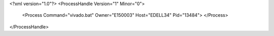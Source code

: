 <?xml version="1.0"?>
<ProcessHandle Version="1" Minor="0">
    <Process Command="vivado.bat" Owner="E150003" Host="EDELL34" Pid="13484">
    </Process>
</ProcessHandle>
